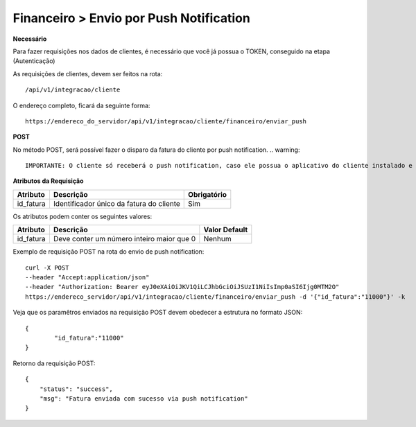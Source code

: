 Financeiro > Envio por Push Notification
============

**Necessário**

Para fazer requisições nos dados de clientes, é necessário que você já possua o TOKEN, conseguido na etapa (Autenticação)

As requisições de clientes, devem ser feitos na rota::

	/api/v1/integracao/cliente

O endereço completo, ficará da seguinte forma::

	https://endereco_do_servidor/api/v1/integracao/cliente/financeiro/enviar_push

**POST**

No método POST, será possível fazer o disparo da fatura do cliente por push notification. 
.. warning::
        IMPORTANTE: O cliente só receberá o push notification, caso ele possua o aplicativo do cliente instalado e esteja autenticado com o CPF/CNPJ.

**Atributos da Requisição**

.. list-table::
   :header-rows: 1
   
   *  -  Atributo
      -  Descrição
      -  Obrigatório

   *  -  id_fatura
      -  Identificador único da fatura do cliente
      -  Sim

Os atributos podem conter os seguintes valores:

.. list-table::
   :header-rows: 1
   
   *  -  Atributo
      -  Descrição
      -  Valor Default

   *  -  id_fatura
      -  Deve conter um número inteiro maior que 0
      -  Nenhum

Exemplo de requisição POST na rota do envio de push notification::

	curl -X POST 
	--header "Accept:application/json"
	--header "Authorization: Bearer eyJ0eXAiOiJKV1QiLCJhbGciOiJSUzI1NiIsImp0aSI6Ijg0MTM2O"
	https://endereco_servidor/api/v1/integracao/cliente/financeiro/enviar_push -d '{"id_fatura":"11000"}' -k

Veja que os paramêtros enviados na requisição POST devem obedecer a estrutura no formato JSON::

	{
		"id_fatura":"11000"
	}

Retorno da requisição POST::

	{
	    "status": "success",
	    "msg": "Fatura enviada com sucesso via push notification"
	}
